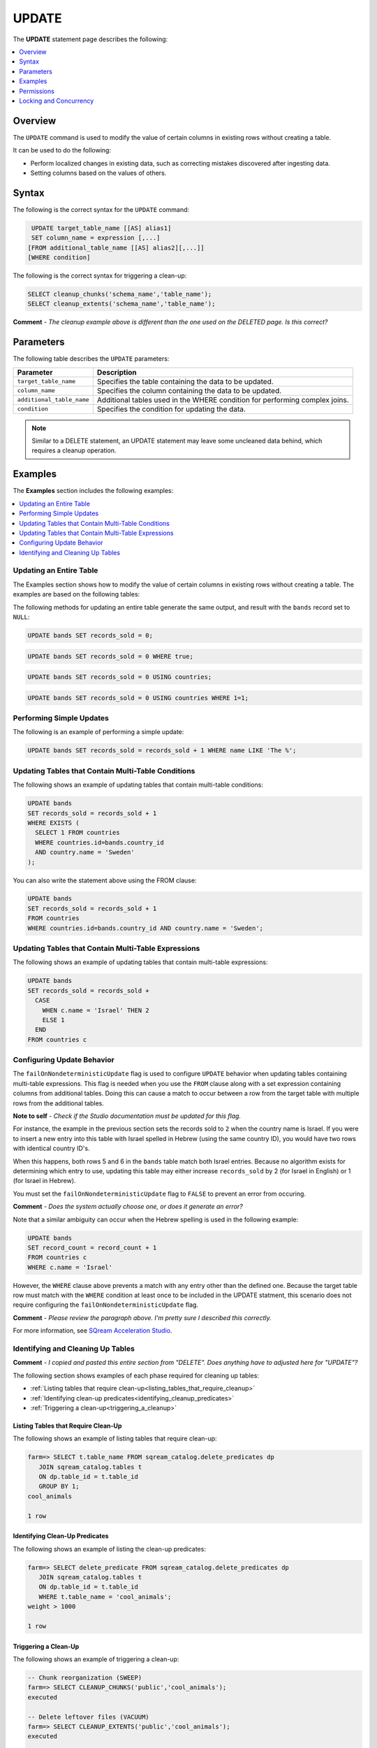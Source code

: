 .. _update:

**********************
UPDATE
**********************

The **UPDATE** statement page  |icon-new_2022.1| describes the following:

.. |icon-new_2022.1| image:: /_static/images/new_2022.1.png
   :align: middle
   :width: 110

.. contents::
   :local:
   :depth: 1

Overview
==========
The ``UPDATE`` command is used to modify the value of certain columns in existing rows without creating a table.

It can be used to do the following:

* Perform localized changes in existing data, such as correcting mistakes discovered after ingesting data.

* Setting columns based on the values of others.

Syntax
==========
The following is the correct syntax for the ``UPDATE`` command:

.. code-block:: postgres
 
   UPDATE target_table_name [[AS] alias1]
   SET column_name = expression [,...]
  [FROM additional_table_name [[AS] alias2][,...]]
  [WHERE condition]
  
The following is the correct syntax for triggering a clean-up:

.. code-block:: postgres

   SELECT cleanup_chunks('schema_name','table_name');
   SELECT cleanup_extents('schema_name','table_name');
   
**Comment** - *The cleanup example above is different than the one used on the DELETED page. Is this correct?*

Parameters
============
The following table describes the ``UPDATE`` parameters:

.. list-table:: 
   :widths: auto
   :header-rows: 1
   
   * - Parameter
     - Description
   * - ``target_table_name``
     - Specifies the table containing the data to be updated.
   * - ``column_name``
     - Specifies the column containing the data to be updated.
   * - ``additional_table_name``
     - Additional tables used in the WHERE condition for performing complex joins.
   * - ``condition``
     - Specifies the condition for updating the data.
	 
.. note:: Similar to a DELETE statement, an UPDATE statement may leave some uncleaned data behind, which requires a cleanup operation.

Examples
===========
The **Examples** section includes the following examples:

.. contents::
   :local:
   :depth: 1

Updating an Entire Table
-----------------
The Examples section shows how to modify the value of certain columns in existing rows without creating a table. The examples are based on the following tables:

.. image:: /_static/images/delete_optimization.png

The following methods for updating an entire table generate the same output, and result with the ``bands`` record set to ``NULL``:

.. code-block:: postgres

   UPDATE bands SET records_sold = 0;
   
.. code-block:: postgres

   UPDATE bands SET records_sold = 0 WHERE true;
   
.. code-block:: postgres

   UPDATE bands SET records_sold = 0 USING countries;

.. code-block:: postgres

   UPDATE bands SET records_sold = 0 USING countries WHERE 1=1;

Performing Simple Updates
-----------------
The following is an example of performing a simple update:

.. code-block:: postgres

   UPDATE bands SET records_sold = records_sold + 1 WHERE name LIKE 'The %';

Updating Tables that Contain Multi-Table Conditions
-----------------
The following shows an example of updating tables that contain multi-table conditions:

.. code-block:: postgres

   UPDATE bands
   SET records_sold = records_sold + 1
   WHERE EXISTS (
     SELECT 1 FROM countries
     WHERE countries.id=bands.country_id
     AND country.name = 'Sweden'
   );

You can also write the statement above using the FROM clause:

.. code-block:: psql

   UPDATE bands
   SET records_sold = records_sold + 1
   FROM countries
   WHERE countries.id=bands.country_id AND country.name = 'Sweden';

Updating Tables that Contain Multi-Table Expressions
-----------------
The following shows an example of updating tables that contain multi-table expressions:

.. code-block:: postgres

   UPDATE bands
   SET records_sold = records_sold +
     CASE
       WHEN c.name = 'Israel' THEN 2
       ELSE 1
     END
   FROM countries c
   
Configuring Update Behavior
-----------------
The ``failOnNondeterministicUpdate`` flag is used to configure ``UPDATE`` behavior when updating tables containing multi-table expressions. This flag is needed when you use the ``FROM`` clause along with a set expression containing columns from additional tables. Doing this can cause a match to occur between a row from the target table with multiple rows from the additional tables.

**Note to self** - *Check if the Studio documentation must be updated for this flag.*

For instance, the example in the previous section sets the records sold to ``2`` when the country name is Israel. If you were to insert a new entry into this table with Israel spelled in Hebrew (using the same country ID), you would have two rows with identical country ID's. 

When this happens, both rows 5 and 6 in the ``bands`` table match both Israel entries. Because no algorithm exists for determining which entry to use, updating this table may either increase ``records_sold`` by 2 (for Israel in English) or 1 (for Israel in Hebrew).

You must set the ``failOnNondeterministicUpdate`` flag to ``FALSE`` to prevent an error from occuring.

**Comment** - *Does the system actually choose one, or does it generate an error?*

Note that a similar ambiguity can occur when the Hebrew spelling is used in the following example:

.. code-block:: postgres

   UPDATE bands
   SET record_count = record_count + 1
   FROM countries c
   WHERE c.name = 'Israel'
   
However, the ``WHERE`` clause above prevents a match with any entry other than the defined one. Because the target table row must match with the ``WHERE`` condition at least once to be included in the UPDATE statment, this scenario does not require configuring the ``failOnNondeterministicUpdate`` flag.

**Comment** - *Please review the paragraph above. I'm pretty sure I described this correctly.*

For more information, see `SQream Acceleration Studio <https://docs.sqream.com/en/latest/guides/operations/sqream_studio_5.4.2.html#configuring-your-instance-of-sqream>`_.

Identifying and Cleaning Up Tables
---------------------------------------
**Comment** - *I copied and pasted this entire section from "DELETE". Does anything have to adjusted here for "UPDATE"?*

The following section shows examples of each phase required for cleaning up tables:

* :ref:`Listing tables that require clean-up<listing_tables_that_require_cleanup>`
* :ref:`Identifying clean-up predicates<identifying_cleanup_predicates>`
* :ref:`Triggering a clean-up<triggering_a_cleanup>`

.. _listing_tables_that_require_cleanup:

Listing Tables that Require Clean-Up
^^^^^^^^^^^^^^^^^^^^^^^^^^^^^^^^^^^^^^^^^^^^^^^^^^
The following shows an example of listing tables that require clean-up:

.. code-block:: psql
   
   farm=> SELECT t.table_name FROM sqream_catalog.delete_predicates dp
      JOIN sqream_catalog.tables t
      ON dp.table_id = t.table_id
      GROUP BY 1;
   cool_animals
   
   1 row

.. _identifying_cleanup_predicates:

Identifying Clean-Up Predicates
^^^^^^^^^^^^^^^^^^^^^^^^^^^^^^^^^^^
The following shows an example of listing the clean-up predicates:

.. code-block:: psql

   farm=> SELECT delete_predicate FROM sqream_catalog.delete_predicates dp
      JOIN sqream_catalog.tables t
      ON dp.table_id = t.table_id
      WHERE t.table_name = 'cool_animals';
   weight > 1000
   
   1 row

.. _triggering_a_cleanup:

Triggering a Clean-Up
^^^^^^^^^^^^^^^^^^^^^^
The following shows an example of triggering a clean-up:

.. code-block:: psql

   -- Chunk reorganization (SWEEP)
   farm=> SELECT CLEANUP_CHUNKS('public','cool_animals');
   executed

   -- Delete leftover files (VACUUM)
   farm=> SELECT CLEANUP_EXTENTS('public','cool_animals');
   executed
   
   
   farm=> SELECT delete_predicate FROM sqream_catalog.delete_predicates dp
      JOIN sqream_catalog.tables t
      ON dp.table_id = t.table_id
      WHERE t.table_name = 'cool_animals';
   
   0 rows   

Permissions
=============
Executing an ``UPDATE`` statement requires the following permissions:

* Both ``UPDATE`` and ``SELECT`` permissions on the target table.
* The ``SELECT`` permission for each additional table you reference in the statement (in ither the ``FROM`` clause or ``WHERE`` subquery section).

Locking and Concurrency
=============
Executing the ``UPDATE`` statement obtains an exclusive UPDATE lock on the target table, but does not lock the destination tables.